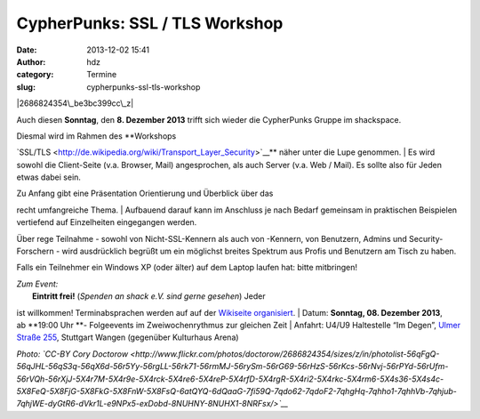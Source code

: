 CypherPunks: SSL / TLS Workshop
###############################
:date: 2013-12-02 15:41
:author: hdz
:category: Termine
:slug: cypherpunks-ssl-tls-workshop

|2686824354\_be3bc399cc\_z|

Auch diesen **Sonntag**, den **8. Dezember 2013** trifft sich wieder die
CypherPunks Gruppe im shackspace.

| Diesmal wird im Rahmen des **Workshops
`SSL/TLS <http://de.wikipedia.org/wiki/Transport_Layer_Security>`__**
näher unter die Lupe genommen.
|  Es wird sowohl die Client-Seite (v.a. Browser, Mail) angesprochen,
als auch Server (v.a. Web / Mail). Es sollte also für Jeden etwas dabei
sein.

| Zu Anfang gibt eine Präsentation Orientierung und Überblick über das
recht umfangreiche Thema.
|  Aufbauend darauf kann im Anschluss je nach Bedarf gemeinsam in
praktischen Beispielen vertiefend auf Einzelheiten eingegangen werden.

Über rege Teilnahme - sowohl von Nicht-SSL-Kennern als auch von
-Kennern, von Benutzern, Admins und Security-Forschern - wird
ausdrücklich begrüßt um ein möglichst breites Spektrum aus Profis und
Benutzern am Tisch zu haben.

Falls ein Teilnehmer ein Windows XP (oder älter) auf dem Laptop laufen
hat: bitte mitbringen!

| *Zum Event:*
|  **Eintritt frei!** (*Spenden an shack e.V. sind gerne gesehen*) Jeder
ist willkommen! Terminabsprachen werden auf auf der \ `Wikiseite
organisiert <http://shackspace.de/wiki/doku.php?id=project:cypherpunks>`__.
|  Datum: \ **Sonntag, 08. Dezember 2013**, ab \ **19:00 Uhr **-
Folgeevents im Zweiwochenrythmus zur gleichen Zeit
|  Anfahrt: U4/U9 Haltestelle “Im Degen”, \ `Ulmer Straße
255 <http://shackspace.de/?page_id=713>`__, Stuttgart Wangen (gegenüber
Kulturhaus Arena)

*Photo: \ `CC-BY Cory
Doctorow <http://www.flickr.com/photos/doctorow/2686824354/sizes/z/in/photolist-56qFgQ-56qJHL-56qS3q-56qX6d-56r5Yy-56rgLL-56rk71-56rmMJ-56rySm-56rG69-56rHzS-56rKcs-56rNvj-56rPYd-56rUfm-56rVQh-56rXjJ-5X4r7M-5X4r9e-5X4rck-5X4re6-5X4reP-5X4rfD-5X4rgR-5X4ri2-5X4rkc-5X4rm6-5X4s36-5X4s4c-5X8FeQ-5X8FjG-5X8FkG-5X8FnW-5X8FsQ-6atQYQ-6dQaaG-7fi59Q-7qdo62-7qdoF2-7qhgHq-7qhho1-7qhhVb-7qhjub-7qhjWE-dyGtR6-dVkr1L-e9NPx5-exDobd-8NUHNY-8NUHX1-8NRFsx/>`__*

.. |2686824354\_be3bc399cc\_z| image:: http://shackspace.de/wp-content/uploads/2013/06/2686824354_be3bc399cc_z-300x168.jpg

